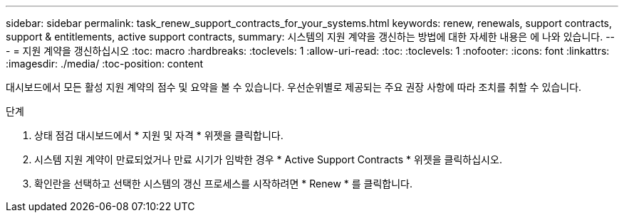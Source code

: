---
sidebar: sidebar 
permalink: task_renew_support_contracts_for_your_systems.html 
keywords: renew, renewals, support contracts, support & entitlements, active support contracts, 
summary: 시스템의 지원 계약을 갱신하는 방법에 대한 자세한 내용은 에 나와 있습니다. 
---
= 지원 계약을 갱신하십시오
:toc: macro
:hardbreaks:
:toclevels: 1
:allow-uri-read: 
:toc: 
:toclevels: 1
:nofooter: 
:icons: font
:linkattrs: 
:imagesdir: ./media/
:toc-position: content


[role="lead"]
대시보드에서 모든 활성 지원 계약의 점수 및 요약을 볼 수 있습니다. 우선순위별로 제공되는 주요 권장 사항에 따라 조치를 취할 수 있습니다.

.단계
. 상태 점검 대시보드에서 * 지원 및 자격 * 위젯을 클릭합니다.
. 시스템 지원 계약이 만료되었거나 만료 시기가 임박한 경우 * Active Support Contracts * 위젯을 클릭하십시오.
. 확인란을 선택하고 선택한 시스템의 갱신 프로세스를 시작하려면 * Renew * 를 클릭합니다.

